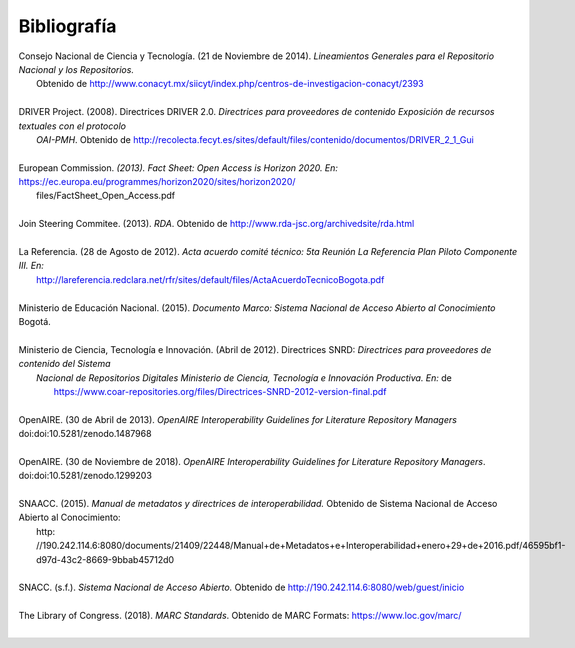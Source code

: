 .. _bibliografia:

Bibliografía
============

| Consejo Nacional de Ciencia y Tecnología. (21 de Noviembre de 2014). *Lineamientos Generales para el Repositorio Nacional y los Repositorios.* 
|         Obtenido de http://www.conacyt.mx/siicyt/index.php/centros-de-investigacion-conacyt/2393 
|
| DRIVER Project. (2008). Directrices DRIVER 2.0. *Directrices para proveedores de contenido Exposición de recursos textuales con el protocolo* 
|        *OAI-PMH*. Obtenido de http://recolecta.fecyt.es/sites/default/files/contenido/documentos/DRIVER_2_1_Gui 
|
| European Commission. *(2013). Fact Sheet: Open Access is Horizon 2020. En:* https://ec.europa.eu/programmes/horizon2020/sites/horizon2020/
|        files/FactSheet_Open_Access.pdf
|
| Join Steering Commitee. (2013). *RDA*. Obtenido de http://www.rda-jsc.org/archivedsite/rda.html 
|
| La Referencia. (28 de Agosto de 2012). *Acta acuerdo comité técnico: 5ta Reunión La Referencia Plan Piloto Componente III. En:* 
|         http://lareferencia.redclara.net/rfr/sites/default/files/ActaAcuerdoTecnicoBogota.pdf
|
| Ministerio de Educación Nacional. (2015). *Documento Marco: Sistema Nacional de Acceso Abierto al Conocimiento* Bogotá.
|
| Ministerio de Ciencia, Tecnología e Innovación. (Abril de 2012). Directrices SNRD: *Directrices para proveedores de contenido del Sistema*  
|          *Nacional de Repositorios Digitales Ministerio de Ciencia, Tecnología e Innovación Productiva. En:*  de
|           https://www.coar-repositories.org/files/Directrices-SNRD-2012-version-final.pdf 
|
| OpenAIRE. (30 de Abril de 2013). *OpenAIRE Interoperability Guidelines for Literature Repository Managers* doi:doi:10.5281/zenodo.1487968 
|
| OpenAIRE. (30 de Noviembre de 2018). *OpenAIRE Interoperability Guidelines for Literature Repository Managers*. doi:doi:10.5281/zenodo.1299203
|
| SNAACC. (2015). *Manual de metadatos y directrices de interoperabilidad.* Obtenido de Sistema Nacional de Acceso Abierto al Conocimiento:
|		http: //190.242.114.6:8080/documents/21409/22448/Manual+de+Metadatos+e+Interoperabilidad+enero+29+de+2016.pdf/46595bf1-d97d-43c2-8669-9bbab45712d0		 
|
| SNACC. (s.f.). *Sistema Nacional de Acceso Abierto.* Obtenido de http://190.242.114.6:8080/web/guest/inicio 
|
| The Library of Congress. (2018). *MARC Standards*. Obtenido de MARC Formats: https://www.loc.gov/marc/
|        